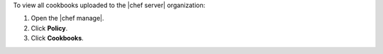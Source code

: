 .. This is an included how-to. 


To view all cookbooks uploaded to the |chef server| organization:

#. Open the |chef manage|.
#. Click **Policy**.
#. Click **Cookbooks**.
